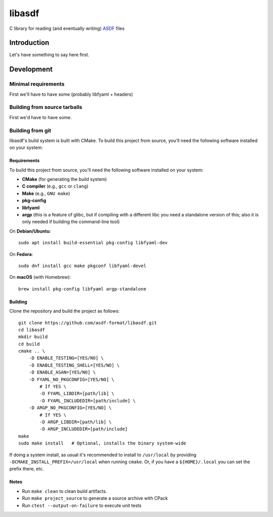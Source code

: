 libasdf
#######

C library for reading (and eventually writing) `ASDF
<https://www.asdf-format.org/en/latest/>`__ files


Introduction
============

Let's have something to say here first.


Development
===========

Minimal requirements
--------------------

First we'll have to have some (probably libfyaml + headers)


Building from source tarballs
-----------------------------

First we'd have to have some.


Building from git
-----------------

libasdf's build system is built with CMake. To build this project
from source, you'll need the following software installed on your system:

Requirements
^^^^^^^^^^^^

To build this project from source, you'll need the following software installed
on your system:

- **CMake** (for generating the build system)
- **C compiler** (e.g., ``gcc`` or ``clang``)
- **Make** (e.g., ``GNU make``)
- **pkg-config**
- **libfyaml**
- **argp** (this is a feature of glibc, but if compiling with a different libc you need a
  standalone version of this; also it is only needed if building the command-line tool)

On **Debian/Ubuntu**::

    sudo apt install build-essential pkg-config libfyaml-dev

On **Fedora**::

    sudo dnf install gcc make pkgconf libfyaml-devel

On **macOS** (with Homebrew)::

    brew install pkg-config libfyaml argp-standalone

Building
^^^^^^^^

Clone the repository and build the project as follows::

    git clone https://github.com/asdf-format/libasdf.git
    cd libasdf
    mkdir build
    cd build
    cmake .. \
        -D ENABLE_TESTING=[YES/NO] \
        -D ENABLE_TESTING_SHELL=[YES/NO] \
        -D ENABLE_ASAN=[YES/NO] \
        -D FYAML_NO_PKGCONFIG=[YES/NO] \
            # If YES \
            -D FYAML_LIBDIR=[path/lib] \
            -D FYAML_INCLUDEDIR=[path/include] \
        -D ARGP_NO_PKGCONFIG=[YES/NO] \
            # If YES \
            -D ARGP_LIBDIR=[path/lib] \
            -D ARGP_INCLUDEDIR=[path/include]
    make
    sudo make install   # Optional, installs the binary system-wide

If doing a system install, as usual it's recommended to install to ``/usr/local``
by providing ``-DCMAKE_INSTALL_PREFIX=/usr/local`` when running ``cmake``.  Or, if you
have a ``${HOME}/.local`` you can set the prefix there, etc.

Notes
^^^^^

- Run ``make clean`` to clean build artifacts.
- Run ``make project_source`` to generate a source archive with CPack
- Run ``ctest --output-on-failure`` to execute unit tests

